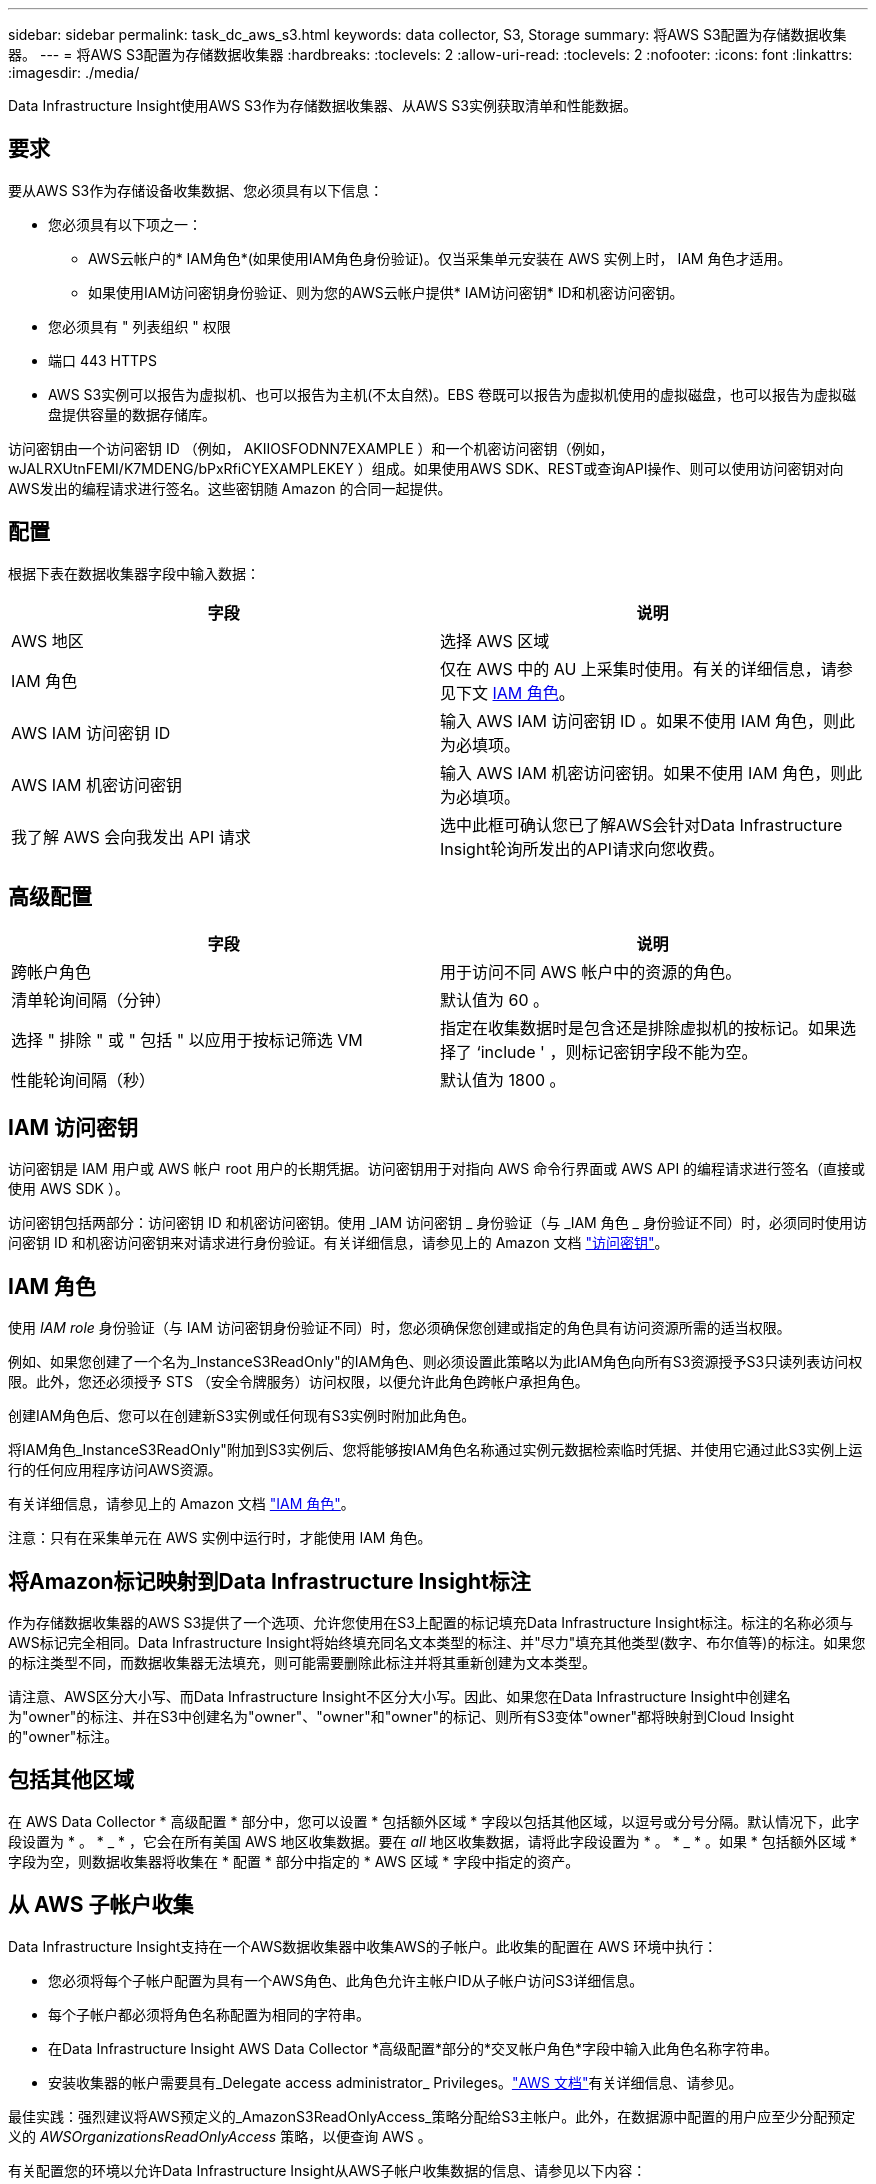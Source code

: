 ---
sidebar: sidebar 
permalink: task_dc_aws_s3.html 
keywords: data collector, S3, Storage 
summary: 将AWS S3配置为存储数据收集器。 
---
= 将AWS S3配置为存储数据收集器
:hardbreaks:
:toclevels: 2
:allow-uri-read: 
:toclevels: 2
:nofooter: 
:icons: font
:linkattrs: 
:imagesdir: ./media/


[role="lead"]
Data Infrastructure Insight使用AWS S3作为存储数据收集器、从AWS S3实例获取清单和性能数据。



== 要求

要从AWS S3作为存储设备收集数据、您必须具有以下信息：

* 您必须具有以下项之一：
+
** AWS云帐户的* IAM角色*(如果使用IAM角色身份验证)。仅当采集单元安装在 AWS 实例上时， IAM 角色才适用。
** 如果使用IAM访问密钥身份验证、则为您的AWS云帐户提供* IAM访问密钥* ID和机密访问密钥。


* 您必须具有 " 列表组织 " 权限
* 端口 443 HTTPS
* AWS S3实例可以报告为虚拟机、也可以报告为主机(不太自然)。EBS 卷既可以报告为虚拟机使用的虚拟磁盘，也可以报告为虚拟磁盘提供容量的数据存储库。


访问密钥由一个访问密钥 ID （例如， AKIIOSFODNN7EXAMPLE ）和一个机密访问密钥（例如， wJALRXUtnFEMI/K7MDENG/bPxRfiCYEXAMPLEKEY ）组成。如果使用AWS SDK、REST或查询API操作、则可以使用访问密钥对向AWS发出的编程请求进行签名。这些密钥随 Amazon 的合同一起提供。



== 配置

根据下表在数据收集器字段中输入数据：

[cols="2*"]
|===
| 字段 | 说明 


| AWS 地区 | 选择 AWS 区域 


| IAM 角色 | 仅在 AWS 中的 AU 上采集时使用。有关的详细信息，请参见下文 <<iam-role,IAM 角色>>。 


| AWS IAM 访问密钥 ID | 输入 AWS IAM 访问密钥 ID 。如果不使用 IAM 角色，则此为必填项。 


| AWS IAM 机密访问密钥 | 输入 AWS IAM 机密访问密钥。如果不使用 IAM 角色，则此为必填项。 


| 我了解 AWS 会向我发出 API 请求 | 选中此框可确认您已了解AWS会针对Data Infrastructure Insight轮询所发出的API请求向您收费。 
|===


== 高级配置

[cols="2*"]
|===
| 字段 | 说明 


| 跨帐户角色 | 用于访问不同 AWS 帐户中的资源的角色。 


| 清单轮询间隔（分钟） | 默认值为 60 。 


| 选择 " 排除 " 或 " 包括 " 以应用于按标记筛选 VM | 指定在收集数据时是包含还是排除虚拟机的按标记。如果选择了 ‘include ' ，则标记密钥字段不能为空。 


| 性能轮询间隔（秒） | 默认值为 1800 。 
|===


== IAM 访问密钥

访问密钥是 IAM 用户或 AWS 帐户 root 用户的长期凭据。访问密钥用于对指向 AWS 命令行界面或 AWS API 的编程请求进行签名（直接或使用 AWS SDK ）。

访问密钥包括两部分：访问密钥 ID 和机密访问密钥。使用 _IAM 访问密钥 _ 身份验证（与 _IAM 角色 _ 身份验证不同）时，必须同时使用访问密钥 ID 和机密访问密钥来对请求进行身份验证。有关详细信息，请参见上的 Amazon 文档 link:https://docs.aws.amazon.com/IAM/latest/UserGuide/id_credentials_access-keys.html["访问密钥"]。



== IAM 角色

使用 _IAM role_ 身份验证（与 IAM 访问密钥身份验证不同）时，您必须确保您创建或指定的角色具有访问资源所需的适当权限。

例如、如果您创建了一个名为_InstanceS3ReadOnly"的IAM角色、则必须设置此策略以为此IAM角色向所有S3资源授予S3只读列表访问权限。此外，您还必须授予 STS （安全令牌服务）访问权限，以便允许此角色跨帐户承担角色。

创建IAM角色后、您可以在创建新S3实例或任何现有S3实例时附加此角色。

将IAM角色_InstanceS3ReadOnly"附加到S3实例后、您将能够按IAM角色名称通过实例元数据检索临时凭据、并使用它通过此S3实例上运行的任何应用程序访问AWS资源。

有关详细信息，请参见上的 Amazon 文档 link:https://docs.aws.amazon.com/IAM/latest/UserGuide/id_roles.html["IAM 角色"]。

注意：只有在采集单元在 AWS 实例中运行时，才能使用 IAM 角色。



== 将Amazon标记映射到Data Infrastructure Insight标注

作为存储数据收集器的AWS S3提供了一个选项、允许您使用在S3上配置的标记填充Data Infrastructure Insight标注。标注的名称必须与AWS标记完全相同。Data Infrastructure Insight将始终填充同名文本类型的标注、并"尽力"填充其他类型(数字、布尔值等)的标注。如果您的标注类型不同，而数据收集器无法填充，则可能需要删除此标注并将其重新创建为文本类型。

请注意、AWS区分大小写、而Data Infrastructure Insight不区分大小写。因此、如果您在Data Infrastructure Insight中创建名为"owner"的标注、并在S3中创建名为"owner"、"owner"和"owner"的标记、则所有S3变体"owner"都将映射到Cloud Insight的"owner"标注。



== 包括其他区域

在 AWS Data Collector * 高级配置 * 部分中，您可以设置 * 包括额外区域 * 字段以包括其他区域，以逗号或分号分隔。默认情况下，此字段设置为 * 。 * _ * ，它会在所有美国 AWS 地区收集数据。要在 _all_ 地区收集数据，请将此字段设置为 * 。 * _ * 。如果 * 包括额外区域 * 字段为空，则数据收集器将收集在 * 配置 * 部分中指定的 * AWS 区域 * 字段中指定的资产。



== 从 AWS 子帐户收集

Data Infrastructure Insight支持在一个AWS数据收集器中收集AWS的子帐户。此收集的配置在 AWS 环境中执行：

* 您必须将每个子帐户配置为具有一个AWS角色、此角色允许主帐户ID从子帐户访问S3详细信息。
* 每个子帐户都必须将角色名称配置为相同的字符串。
* 在Data Infrastructure Insight AWS Data Collector *高级配置*部分的*交叉帐户角色*字段中输入此角色名称字符串。
* 安装收集器的帐户需要具有_Delegate access administrator_ Privileges。link:https://docs.aws.amazon.com/accounts/latest/reference/using-orgs-delegated-admin.html["AWS 文档"]有关详细信息、请参见。


最佳实践：强烈建议将AWS预定义的_AmazonS3ReadOnlyAccess_策略分配给S3主帐户。此外，在数据源中配置的用户应至少分配预定义的 _AWSOrganizationsReadOnlyAccess_ 策略，以便查询 AWS 。

有关配置您的环境以允许Data Infrastructure Insight从AWS子帐户收集数据的信息、请参见以下内容：

link:https://docs.aws.amazon.com/IAM/latest/UserGuide/tutorial_cross-account-with-roles.html["教程：使用 IAM 角色跨 AWS 帐户委派访问"]

link:https://docs.aws.amazon.com/IAM/latest/UserGuide/id_roles_common-scenarios_aws-accounts.html["AWS 设置：在您拥有的另一个 AWS 帐户中提供对 IAM 用户的访问权限"]

link:https://docs.aws.amazon.com/IAM/latest/UserGuide/id_roles_create_for-user.html["创建角色以将权限委派给 IAM 用户"]



== 故障排除

可从中找到此数据收集器上的追加信息 link:concept_requesting_support.html["支持"] 页面或中的 link:reference_data_collector_support_matrix.html["数据收集器支持列表"]。
